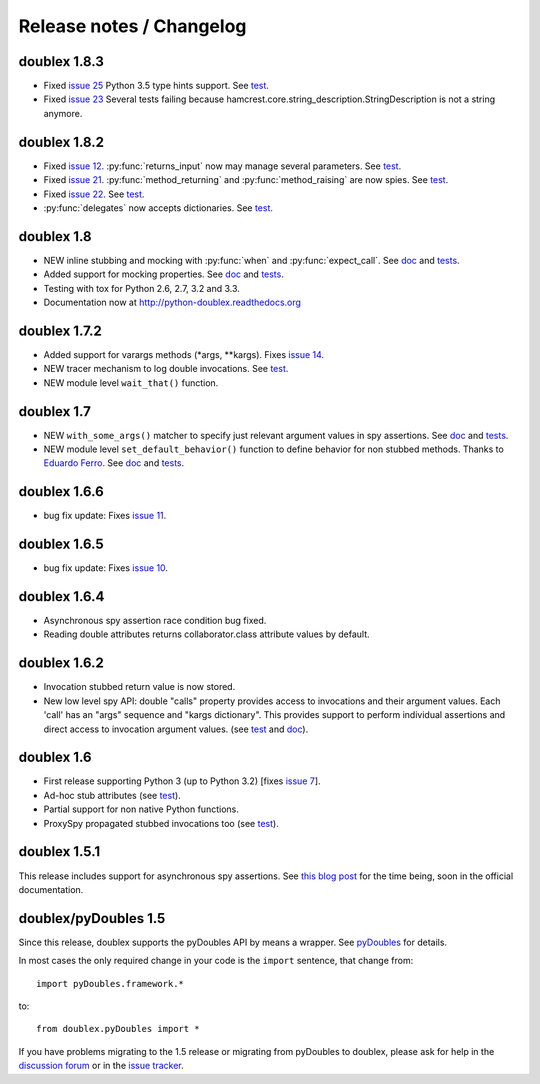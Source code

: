 Release notes / Changelog
=========================

doublex 1.8.3
-------------

* Fixed `issue 25`__ Python 3.5 type hints support. See `test`__.
* Fixed `issue 23`__ Several tests failing because hamcrest.core.string_description.StringDescription is not a string anymore.

__ https://bitbucket.org/DavidVilla/python-doublex/issues/25/support-from-python-35-type-hints-when
__ https://bitbucket.org/DavidVilla/python-doublex/src/4b78564c9b3a8cc3fba170594c738ebbc9156996/doublex/test3/unit_tests.py?at=default&fileviewer=file-view-default#unit_tests.py-8
__ https://bitbucket.org/DavidVilla/python-doublex/issues/23/doubles-test-failing


doublex 1.8.2
-------------

* Fixed `issue 12`__. :py:func:`returns_input` now may manage several parameters. See `test`__.
* Fixed `issue 21`__. :py:func:`method_returning` and :py:func:`method_raising` are now spies. See `test`__.
* Fixed `issue 22`__. See `test`__.
* :py:func:`delegates` now accepts dictionaries. See `test`__.

__ https://bitbucket.org/DavidVilla/python-doublex/issue/12
__ https://bitbucket.org/DavidVilla/python-doublex/src/283adb2abef49be5f87bf58ccb83b3a313849c33/doublex/test/unit_tests.py?at=default#cl-116
__ https://bitbucket.org/DavidVilla/python-doublex/issue/21
__ https://bitbucket.org/DavidVilla/python-doublex/src/ace1edccb3fadbcf0992b5bf63f4e729ff877abd/doublex/test/unit_tests.py?at=default#cl-1461
__ https://bitbucket.org/DavidVilla/python-doublex/issue/22
__ https://bitbucket.org/DavidVilla/python-doublex/src/283adb2abef49be5f87bf58ccb83b3a313849c33/doublex/test/unit_tests.py?at=default#cl-1514
__ https://bitbucket.org/DavidVilla/python-doublex/src/283adb2abef49be5f87bf58ccb83b3a313849c33/doublex/test/unit_tests.py?at=default#cl-1023



doublex 1.8
-----------

* NEW inline stubbing and mocking with :py:func:`when` and :py:func:`expect_call`. See
  `doc`__ and `tests`__.
* Added support for mocking properties. See `doc`__ and `tests`__.
* Testing with tox for Python 2.6, 2.7, 3.2 and 3.3.
* Documentation now at `<http://python-doublex.readthedocs.org>`_

__ http://python-doublex.readthedocs.org/en/latest/inline-setup.html
__ https://bitbucket.org/DavidVilla/python-doublex/src/7b22f6d23455712b3e8894e40ae6272fc852762e/doublex/test/unit_tests.py?at=default#cl-1482
__ http://python-doublex.readthedocs.org/en/latest/properties.html#mocking-properties
__ https://bitbucket.org/DavidVilla/python-doublex/src/7b22f6d23455712b3e8894e40ae6272fc852762e/doublex/test/unit_tests.py?at=default#cl-1204


doublex 1.7.2
-------------

* Added support for varargs methods (\*args, \*\*kargs). Fixes `issue 14`__.
* NEW tracer mechanism to log double invocations. See `test`__.
* NEW module level ``wait_that()`` function.

__ https://bitbucket.org/DavidVilla/python-doublex/issue/14/problem-spying-a-method-with-a-decorator
__ https://bitbucket.org/DavidVilla/python-doublex/src/df2b3bda0eef64b5ddc6d6b3cc5a6380fb98e132/doublex/test/unit_tests.py?at=default#cl-1414


doublex 1.7
-----------

* NEW ``with_some_args()`` matcher to specify just relevant argument values in spy assertions. See `doc`__ and `tests`__.
* NEW module level ``set_default_behavior()`` function to define behavior for non stubbed methods. Thanks to `Eduardo Ferro`__. See `doc`__ and `tests`__.

__ http://python-doublex.readthedocs.org/en/latest/reference.html#with-some-args-asserting-just-relevant-arguments
__ https://bitbucket.org/DavidVilla/python-doublex/src/147de5e7a52efae3c871c3065c082794b7272819/doublex/test/unit_tests.py?at=default#cl-1218
__ https://bitbucket.org/eferro
__ http://python-doublex.readthedocs.org/en/latest/reference.html#changing-default-stub-behavior
__ https://bitbucket.org/DavidVilla/python-doublex/src/147de5e7a52efae3c871c3065c082794b7272819/doublex/test/unit_tests.py?at=default#cl-1243


doublex 1.6.6
-------------

* bug fix update: Fixes `issue 11`__.

__ https://bitbucket.org/DavidVilla/python-doublex/issue/11/there-are-no-stub-empy_stub-in-the


doublex 1.6.5
-------------

* bug fix update: Fixes `issue 10`__.

__ https://bitbucket.org/DavidVilla/python-doublex/issue/10/any_order_verify-fails-when-method-are


doublex 1.6.4
-------------

* Asynchronous spy assertion race condition bug fixed.
* Reading double attributes returns collaborator.class attribute values by default.

doublex 1.6.2
-------------

* Invocation stubbed return value is now stored.

* New low level spy API: double "calls" property provides access to invocations and their
  argument values. Each 'call' has an "args" sequence and "kargs dictionary". This
  provides support to perform individual assertions and direct access to invocation
  argument values. (see `test`__ and `doc`__).

__ https://bitbucket.org/DavidVilla/python-doublex/src/ce8cdff71b8e3528380c305bf7d9ca75a64f6460/doublex/test/unit_tests.py?at=v1.6.2#cl-271
__ http://python-doublex.readthedocs.org/en/latest/reference.html#calls-low-level-access-to-invocation-records


doublex 1.6
-----------

* First release supporting Python 3 (up to Python 3.2) [fixes `issue 7`__].
* Ad-hoc stub attributes (see `test`__).
* Partial support for non native Python functions.
* ProxySpy propagated stubbed invocations too (see `test`__).

__ https://bitbucket.org/DavidVilla/python-doublex/issue/7
__ https://bitbucket.org/DavidVilla/python-doublex/src/cb8ba0df2e024d602fed236bb5ed5a7ceee91b20/doublex/test/unit_tests.py?at=v1.6#cl-146
__ https://bitbucket.org/DavidVilla/python-doublex/src/cb8ba0df2e024d602fed236bb5ed5a7ceee91b20/doublex/test/unit_tests.py?at=v1.6#cl-340


doublex 1.5.1
-------------

This release includes support for asynchronous spy assertions. See `this blog post
<http://crysol.org/es/node/1688>`_ for the time being, soon in the official documentation.


doublex/pyDoubles 1.5
---------------------

Since this release, doublex supports the pyDoubles API by means a wrapper. See `pyDoubles <http://python-doublex.readthedocs.org/en/latest/pyDoubles.html>`_ for details.

In most cases the only required change in your code is the ``import`` sentence, that change from::

    import pyDoubles.framework.*

to::

    from doublex.pyDoubles import *


If you have problems migrating to the 1.5 release or migrating from pyDoubles to
doublex, please ask for help in the `discussion forum
<https://groups.google.com/forum/?fromgroups#!forum/pydoubles>`_ or in the `issue tracker
<https://bitbucket.org/DavidVilla/python-doublex/issues>`_.


.. Local Variables:
..  coding: utf-8
..  mode: rst
..  mode: flyspell
..  ispell-local-dictionary: "american"
..  fill-columnd: 90
.. End:
